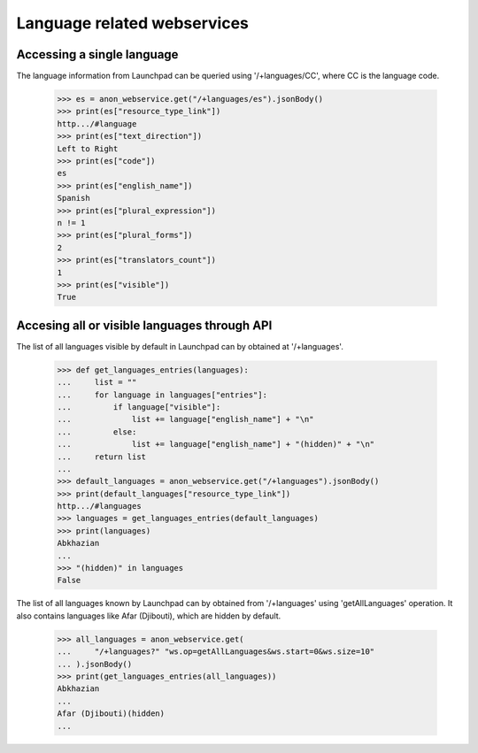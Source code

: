 Language related webservices
============================

Accessing a single language
---------------------------

The language information from Launchpad can be queried using
'/+languages/CC', where CC is the language code.

    >>> es = anon_webservice.get("/+languages/es").jsonBody()
    >>> print(es["resource_type_link"])
    http.../#language
    >>> print(es["text_direction"])
    Left to Right
    >>> print(es["code"])
    es
    >>> print(es["english_name"])
    Spanish
    >>> print(es["plural_expression"])
    n != 1
    >>> print(es["plural_forms"])
    2
    >>> print(es["translators_count"])
    1
    >>> print(es["visible"])
    True


Accesing all or visible languages through API
---------------------------------------------

The list of all languages visible by default in Launchpad can by obtained
at '/+languages'.


    >>> def get_languages_entries(languages):
    ...     list = ""
    ...     for language in languages["entries"]:
    ...         if language["visible"]:
    ...             list += language["english_name"] + "\n"
    ...         else:
    ...             list += language["english_name"] + "(hidden)" + "\n"
    ...     return list
    ...
    >>> default_languages = anon_webservice.get("/+languages").jsonBody()
    >>> print(default_languages["resource_type_link"])
    http.../#languages
    >>> languages = get_languages_entries(default_languages)
    >>> print(languages)
    Abkhazian
    ...
    >>> "(hidden)" in languages
    False

The list of all languages known by Launchpad can by obtained
from '/+languages' using 'getAllLanguages' operation.
It also contains languages like Afar (Djibouti), which are hidden by
default.

    >>> all_languages = anon_webservice.get(
    ...     "/+languages?" "ws.op=getAllLanguages&ws.start=0&ws.size=10"
    ... ).jsonBody()
    >>> print(get_languages_entries(all_languages))
    Abkhazian
    ...
    Afar (Djibouti)(hidden)
    ...
